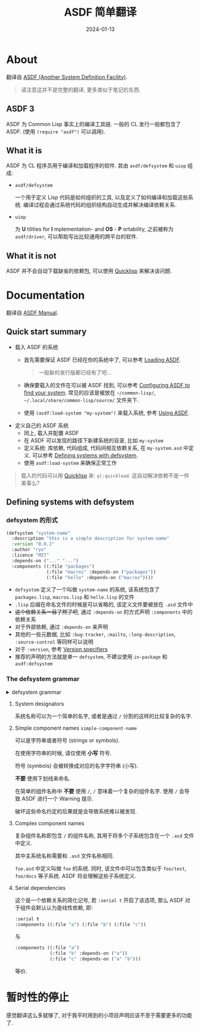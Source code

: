 #+title: ASDF 简单翻译
#+date: 2024-01-13
#+layout: post
#+math: true
#+options: _:nil ^:nil
#+categories: lisp
* About
翻译自 [[https://asdf.common-lisp.dev][ASDF (Another System Definition Facility)]].

#+begin_quote
请注意这并不是完整的翻译, 更多类似于笔记的东西. 
#+end_quote

** ASDF 3
ASDF 为 Common Lisp 事实上的编译工具链. 一般的 CL 发行一般都包含了 ASDF.
(使用 =(require "asdf")= 可以调用).

** What it is
ASDF 为 CL 程序员用于编译和加载程序的软件. 其由 =asdf/defsystem= 和 =uiop= 组成:
+ =asdf/defsystem=

  一个用于定义 Lisp 代码是如何组织的工具, 以及定义了如何编译和加载这些系统.
  编译过程会通过系统代码的组织结构自动生成并解决编译依赖关系.

+ =uiop=

  为 *U* tilities for *I* mplementation- and *OS* - *P* ortability,
  之前被称为 =asdf/driver=, 可以帮助写出比较通用的跨平台的软件.

** What it is not
ASDF 并不会自动下载缺省的依赖包, 可以使用 [[http://quicklisp.org/][Quicklisp]] 来解决该问题.

* Documentation
翻译自 [[https://asdf.common-lisp.dev/asdf.html][ASDF Manual]]. 

** Quick start summary
+ 载入 ASDF 的系统
  + 首先需要保证 ASDF 已经在你的系统中了, 可以参考 [[https://asdf.common-lisp.dev/asdf.html#Loading-ASDF][Loading ASDF]].

    #+begin_quote
    一般新的发行版都已经有了吧...
    #+end_quote
  + 确保要载入的文件在可以被 ASDF 找到,
    可以参考 [[https://asdf.common-lisp.dev/asdf.html#Configuring-ASDF-to-find-your-systems][Configuring ASDF to find your system]].
    常见的应该是被放在 =~/common-lisp/=,
    =~/.local/share/common-lisp/source/= 文件夹下.
  + 使用 =(asdf:load-system "my-system")= 来载入系统, 参考 [[https://asdf.common-lisp.dev/asdf.html#Using-ASDF][Using ASDF]].
+ 定义自己的 ASDF 系统
  + 同上, 载入并配置 ASDF
  + 在 ASDF 可以发现的路径下新建系统的目录, 比如 =my-system=
  + 定义系统: 库依赖, 代码组成, 代码间相互依赖关系, 在 =my-system.asd= 中定义.
    可以参考 [[https://asdf.common-lisp.dev/asdf.html#Defining-systems-with-defsystem][Defining systems with defsystem]].
  + 使用 =asdf:load-system= 来确保正常工作

#+begin_quote
载入的代码可以用 [[https://www.quicklisp.org/beta/][Quicklisp]] 来: =ql:quickload=. 这自动解决依赖不是一件美事么?
#+end_quote

** Defining systems with defsystem
*** defsystem 的形式
#+begin_src lisp
  (defsystem "system-name"
    :description "this is a simple description for system-name"
    :version "0.0.1"
    :author "ryo"
    :licence "MIT"
    :depends-on ("..." "...")
    :components ((:file "packages")
                 (:file "macros" :depends-on ("packages"))
                 (:file "hello" :depends-on ("macros"))))
#+end_src

+ =defsystem= 定义了一个叫做 =system-name= 的系统,
  该系统包含了 =packages.lisp=, =macros.lisp= 和 =hello.lisp= 的文件
+ =.lisp= 后缀在命名文件的时候是可以省略的, 该定义文件要被放在 =.asd= 文件中
+ +这个依赖关系一目了然了吧+,
  通过 =:depends-on= 的方式声明 =:components= 中的依赖关系
+ 对于外部依赖, 通过 =:depends-on= 来声明
+ 其他的一些元数据, 比如 =:bug-tracker=, =:mailto=, =:long-description=,
  =:source-control= 等同样可以说明
+ 对于 =:version=, 参考 [[https://asdf.common-lisp.dev/asdf.html#Version-specifiers][Version specifiers]]
+ 推荐的声明的方法就是单一 =defsystem=, 不建议使用 =in-package= 和 =asdf:defsystem=

*** The defsystem grammar
#+begin_html
<details><summary>defsystem grammar</summary>
#+end_html

#+begin_example bnf
  system-definition := ( defsystem system-designator system-option* )

  system-designator := simple-component-name
                     | complex-component-name

  # NOTE: Underscores are not permitted.
  # see Simple component names
  simple-component-name := lower-case string | symbol

  # see Complex component names
  complex-component-name := string | symbol

  system-option := :defsystem-depends-on dependency-def
                 | :weakly-depends-on system-list
                 | :class class-name # see System class names
                 | :build-pathname pathname-specifier
                 | :build-operation operation-name
                 | system-option/asdf3
                 | module-option
                 | option

  # These are only available since ASDF 3 (actually its alpha release
  # 2.27)
  system-option/asdf3 := :homepage string
                       | :bug-tracker string
                       | :mailto string
                       | :long-name string
                       | :source-control source-control
                       | :version version-specifier
                       | :entry-point object # see Entry point

  source-control := ( keyword string )

  module-option := :components component-list
                 | :serial [ t | nil ]

  option := :description string
          | :long-description string
          | :author person-or-persons
          | :maintainer person-or-persons
          | :pathname pathname-specifier
          | :default-component-class class-name
          | :perform method-form
          | :explain method-form
          | :output-files method-form
          | :operation-done-p method-form
          | :if-feature feature-expression
          | :depends-on ( dependency-def* )
          | :in-order-to ( dependency+ )

  person-or-persons := string | ( string+ )

  system-list := ( simple-component-name* )

  component-list := ( component-def* )

  component-def := ( component-type simple-component-name option* )

  component-type := :module | :file | :static-file | other-component-type

  other-component-type := symbol-by-name # see Component types

  # This is used in :depends-on, as opposed to "dependency", which is used
  # in :in-order-to
  dependency-def := simple-component-name
                  | ( :feature feature-expression dependency-def ) # see Feature dependencies
                  | ( :version simple-component-name version-specifier )
                  | ( :require module-name )

  # "dependency" is used in :in-order-to, as opposed to "dependency-def"
  dependency := ( dependent-op requirement+ )
  requirement := ( required-op required-component+ )
  dependent-op := operation-name
  required-op := operation-name

  # NOTE: pathnames should be all lower case, and have no underscores,
  # although hyphens are permitted.
  pathname-specifier := pathname | string | symbol

  version-specifier := string
                     | ( :read-file-form pathname-specifier form-specifier? )
                     | ( :read-file-line pathname-specifier line-specifier? )
  line-specifier := :at integer # base zero
  form-specifier := :at [ integer | ( integer+ ) ]

  method-form := ( operation-name qual lambda-list &rest body )
  qual := method-qualifier?
  method-qualifier := :before | :after | :around

  feature-expression := keyword
                      | ( :and feature-expression* )
                      | ( :or feature-expression* )
                      | ( :not feature-expression )

  operation-name := symbol
#+end_example

#+begin_html
</details>
#+end_html

**** System designators
系统名称可以为一个简单的名字, 或者是通过 =/= 分割的这样的比较复杂的名字.

**** Simple component names =simple-component-name=
可以是字符串或者符号 (strings or symbols).

在使用字符串的时候, 请仅使用 *小写* 符号.

符号 (symbols) 会被转换成对应的名字字符串 (小写).

*不要* 使用下划线来命名.

在简单的组件名称中 *不要* 使用 =/=, =/= 意味着一个复杂的组件名字.
使用 =/= 会导致 ASDF 进行一个 Warning 提示.

破坏这些命名约定的后果就是会导致系统难以被发现.

**** Complex component names
复杂组件名称即包含 =/= 的组件名称, 其用于将多个子系统包含在一个 =.asd= 文件中定义.

其中主系统名称需要和 =.asd= 文件名称相同.

=foo.asd= 中定义叫做 =foo= 的系统. 同时, 该文件中可以包含类似于 =foo/test=,
=foo/docs= 等子系统. ASDF 将会理解这些子系统定义.

**** Serial dependencies
这个是一个依赖关系的简化记号, 若 =:serial t= 开启了该选项,
那么 ASDF 对于组件会默认认为是线性依赖, 即:

#+begin_src lisp
  :serial t
  :components ((:file "a") (:file "b") (:file "c"))
#+end_src

与

#+begin_src lisp
  :components ((:file "a")
               (:file "b" :depends-on ("a"))
               (:file "c" :depends-on ("a" "b")))
#+end_src

等价.

* 暂时性的停止
感觉翻译这么多就够了, 对于我平时用到的小项目声明应该不至于需要更多的功能了. 

